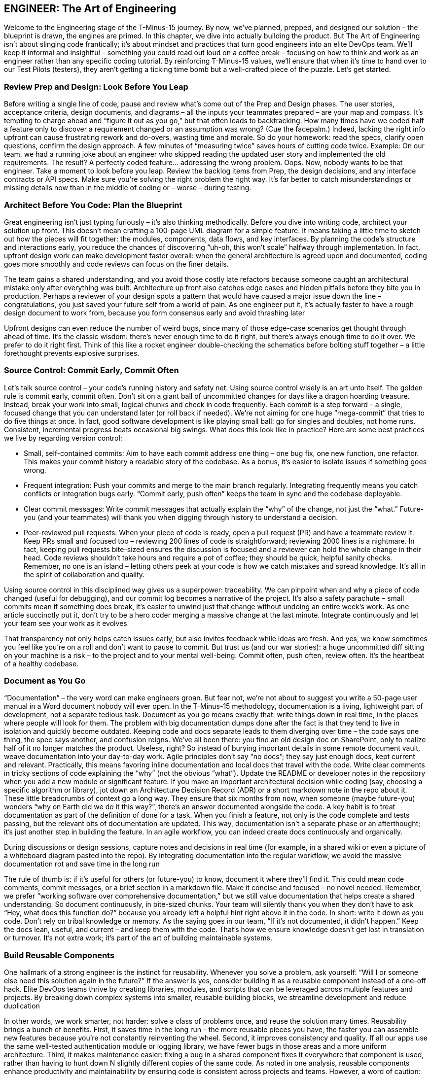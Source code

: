 == ENGINEER: The Art of Engineering

Welcome to the Engineering stage of the T-Minus-15 journey. By now, we’ve planned, prepped, and designed our solution – the blueprint is drawn, the engines are primed. In this chapter, we dive into actually building the product. But The Art of Engineering isn’t about slinging code frantically; it’s about mindset and practices that turn good engineers into an elite DevOps team. We’ll keep it informal and insightful – something you could read out loud on a coffee break – focusing on how to think and work as an engineer rather than any specific coding tutorial. By reinforcing T-Minus-15 values, we’ll ensure that when it’s time to hand over to our Test Pilots (testers), they aren’t getting a ticking time bomb but a well-crafted piece of the puzzle. Let’s get started.

=== Review Prep and Design: Look Before You Leap

Before writing a single line of code, pause and review what’s come out of the Prep and Design phases. The user stories, acceptance criteria, design documents, and diagrams – all the inputs your teammates prepared – are your map and compass. It’s tempting to charge ahead and “figure it out as you go,” but that often leads to backtracking. How many times have we coded half a feature only to discover a requirement changed or an assumption was wrong? (Cue the facepalm.) Indeed, lacking the right info upfront can cause frustrating rework and do-overs, wasting time and morale. So do your homework: read the specs, clarify open questions, confirm the design approach. A few minutes of “measuring twice” saves hours of cutting code twice. Example: On our team, we had a running joke about an engineer who skipped reading the updated user story and implemented the old requirements. The result? A perfectly coded feature… addressing the wrong problem. Oops. Now, nobody wants to be that engineer. Take a moment to look before you leap. Review the backlog items from Prep, the design decisions, and any interface contracts or API specs. Make sure you’re solving the right problem the right way. It’s far better to catch misunderstandings or missing details now than in the middle of coding or – worse – during testing.

=== Architect Before You Code: Plan the Blueprint

Great engineering isn’t just typing furiously – it’s also thinking methodically. Before you dive into writing code, architect your solution up front. This doesn’t mean crafting a 100-page UML diagram for a simple feature. It means taking a little time to sketch out how the pieces will fit together: the modules, components, data flows, and key interfaces. By planning the code’s structure and interactions early, you reduce the chances of discovering “uh-oh, this won’t scale” halfway through implementation. In fact, upfront design work can make development faster overall: when the general architecture is agreed upon and documented, coding goes more smoothly and code reviews can focus on the finer details.

The team gains a shared understanding, and you avoid those costly late refactors because someone caught an architectural mistake only after everything was built. Architecture up front also catches edge cases and hidden pitfalls before they bite you in production. Perhaps a reviewer of your design spots a pattern that would have caused a major issue down the line – congratulations, you just saved your future self from a world of pain. As one engineer put it, it’s actually faster to have a rough design document to work from, because you form consensus early and avoid thrashing later

Upfront designs can even reduce the number of weird bugs, since many of those edge-case scenarios get thought through ahead of time. It’s the classic wisdom: there’s never enough time to do it right, but there’s always enough time to do it over. We prefer to do it right first. Think of this like a rocket engineer double-checking the schematics before bolting stuff together – a little forethought prevents explosive surprises.

=== Source Control: Commit Early, Commit Often

Let’s talk source control – your code’s running history and safety net. Using source control wisely is an art unto itself. The golden rule is commit early, commit often. Don’t sit on a giant ball of uncommitted changes for days like a dragon hoarding treasure. Instead, break your work into small, logical chunks and check in code frequently. Each commit is a step forward – a single, focused change that you can understand later (or roll back if needed). We’re not aiming for one huge “mega-commit” that tries to do five things at once. In fact, good software development is like playing small ball: go for singles and doubles, not home runs. Consistent, incremental progress beats occasional big swings. What does this look like in practice? Here are some best practices we live by regarding version control:

- Small, self-contained commits: Aim to have each commit address one thing – one bug fix, one new function, one refactor. This makes your commit history a readable story of the codebase. As a bonus, it’s easier to isolate issues if something goes wrong.
- Frequent integration: Push your commits and merge to the main branch regularly. Integrating frequently means you catch conflicts or integration bugs early. “Commit early, push often” keeps the team in sync and the codebase deployable.
- Clear commit messages: Write commit messages that actually explain the “why” of the change, not just the “what.” Future-you (and your teammates) will thank you when digging through history to understand a decision.
- Peer-reviewed pull requests: When your piece of code is ready, open a pull request (PR) and have a teammate review it. Keep PRs small and focused too – reviewing 200 lines of code is straightforward; reviewing 2000 lines is a nightmare. In fact, keeping pull requests bite-sized ensures the discussion is focused and a reviewer can hold the whole change in their head. Code reviews shouldn’t take hours and require a pot of coffee; they should be quick, helpful sanity checks. Remember, no one is an island – letting others peek at your code is how we catch mistakes and spread knowledge. It’s all in the spirit of collaboration and quality.

Using source control in this disciplined way gives us a superpower: traceability. We can pinpoint when and why a piece of code changed (useful for debugging), and our commit log becomes a narrative of the project. It’s also a safety parachute – small commits mean if something does break, it’s easier to unwind just that change without undoing an entire week’s work. As one article succinctly put it, don’t try to be a hero coder merging a massive change at the last minute. Integrate continuously and let your team see your work as it evolves

That transparency not only helps catch issues early, but also invites feedback while ideas are fresh. And yes, we know sometimes you feel like you’re on a roll and don’t want to pause to commit. But trust us (and our war stories): a huge uncommitted diff sitting on your machine is a risk – to the project and to your mental well-being. Commit often, push often, review often. It’s the heartbeat of a healthy codebase.

=== Document as You Go

“Documentation” – the very word can make engineers groan. But fear not, we’re not about to suggest you write a 50-page user manual in a Word document nobody will ever open. In the T-Minus-15 methodology, documentation is a living, lightweight part of development, not a separate tedious task. Document as you go means exactly that: write things down in real time, in the places where people will look for them. The problem with big documentation dumps done after the fact is that they tend to live in isolation and quickly become outdated. Keeping code and docs separate leads to them diverging over time – the code says one thing, the spec says another, and confusion reigns. We’ve all been there: you find an old design doc on SharePoint, only to realize half of it no longer matches the product. Useless, right? So instead of burying important details in some remote document vault, weave documentation into your day-to-day work. Agile principles don’t say “no docs”; they say just enough docs, kept current and relevant. Practically, this means favoring inline documentation and local docs that travel with the code. Write clear comments in tricky sections of code explaining the “why” (not the obvious “what”). Update the README or developer notes in the repository when you add a new module or significant feature. If you make an important architectural decision while coding (say, choosing a specific algorithm or library), jot down an Architecture Decision Record (ADR) or a short markdown note in the repo about it. These little breadcrumbs of context go a long way. They ensure that six months from now, when someone (maybe future-you) wonders “why on Earth did we do it this way?”, there’s an answer documented alongside the code. A key habit is to treat documentation as part of the definition of done for a task. When you finish a feature, not only is the code complete and tests passing, but the relevant bits of documentation are updated. This way, documentation isn’t a separate phase or an afterthought; it’s just another step in building the feature. In an agile workflow, you can indeed create docs continuously and organically.

During discussions or design sessions, capture notes and decisions in real time (for example, in a shared wiki or even a picture of a whiteboard diagram pasted into the repo). By integrating documentation into the regular workflow, we avoid the massive documentation rot and save time in the long run

The rule of thumb is: if it’s useful for others (or future-you) to know, document it where they’ll find it. This could mean code comments, commit messages, or a brief section in a markdown file. Make it concise and focused – no novel needed. Remember, we prefer “working software over comprehensive documentation,” but we still value documentation that helps create a shared understanding. So document continuously, in bite-sized chunks. Your team will silently thank you when they don’t have to ask “Hey, what does this function do?” because you already left a helpful hint right above it in the code. In short: write it down as you code. Don’t rely on tribal knowledge or memory. As the saying goes in our team, “If it’s not documented, it didn’t happen.” Keep the docs lean, useful, and current – and keep them with the code. That’s how we ensure knowledge doesn’t get lost in translation or turnover. It’s not extra work; it’s part of the art of building maintainable systems.

=== Build Reusable Components

One hallmark of a strong engineer is the instinct for reusability. Whenever you solve a problem, ask yourself: “Will I or someone else need this solution again in the future?” If the answer is yes, consider building it as a reusable component instead of a one-off hack. Elite DevOps teams thrive by creating libraries, modules, and scripts that can be leveraged across multiple features and projects. By breaking down complex systems into smaller, reusable building blocks, we streamline development and reduce duplication

In other words, we work smarter, not harder: solve a class of problems once, and reuse the solution many times. Reusability brings a bunch of benefits. First, it saves time in the long run – the more reusable pieces you have, the faster you can assemble new features because you’re not constantly reinventing the wheel. Second, it improves consistency and quality. If all our apps use the same well-tested authentication module or logging library, we have fewer bugs in those areas and a more uniform architecture. Third, it makes maintenance easier: fixing a bug in a shared component fixes it everywhere that component is used, rather than having to hunt down N slightly different copies of the same code. As noted in one analysis, reusable components enhance productivity and maintainability by ensuring code is consistent across projects and teams. However, a word of caution: not everything should be turned into a reusable component – at least not prematurely. We still apply judgment. If you have a very specific feature that likely won’t ever be used elsewhere, you can keep it simple and local. But often, you’ll notice patterns or utilities that could benefit others. A good practice is to build functionality in a modular way and promote it to a shared library once it proves generally useful. For example, an engineer on our team needed a robust date parsing function in one service; he wrote it generally, added some extra love (tests, docs), and then we moved it into our common toolkit library. Now everyone uses the same function instead of writing their own (potentially buggy) date parser. Don’t Repeat Yourself (DRY) is the guiding principle here – if you find yourself or your colleagues writing similar code in multiple places, that’s a giant clue that a reusable solution is in order. Building reusable components upfront does take a bit more foresight and effort (writing them in a more generic way, documenting their usage, etc.), but it pays dividends. Think of it as constructing LEGO blocks instead of single-use clay sculptures. LEGO blocks might take effort to design correctly, but once you have them, you can build many structures quickly. In our daily engineering, this could mean writing a script or function library for common tasks (like standardized error handling, or a utility to call an external API) and checking it in a shared repository for the whole team to use. It might mean creating a microservice that serves multiple products rather than each team writing their own version of that service. These investments multiply productivity over time. In summary, cultivate a mindset of reusability. It’s more than just saving code – it’s about creating a consistent ecosystem of tools and components that your team can rely on. Over time, this significantly boosts velocity and quality. Plus, it feels pretty good when a teammate says, “I was able to plug in the module you wrote and it just worked.” Be the engineer who plants seeds of reusable solutions; your whole team’s garden will grow faster and healthier for it.

=== Keep It Simple (KISS)

Ah, the KISS principle – Keep It Simple, Stupid! (or as I prefer to say, Keep It Simple, Seriously). It’s a reminder that in engineering, simplicity is a virtue. We work in a world of complex systems, but our job is to manage and tame that complexity, not add to it. The U.S. Navy coined KISS back in the 1960s to emphasize that designs should be as simple as possible. Decades later, this principle is still golden in software: whenever you’re building something, resist the urge to over-engineer. Fancy algorithms and intricate architectures might stroke our ego, but they can be a nightmare to maintain, understand, and debug. Overengineering often starts with good intentions – you want a flexible, powerful solution – but it can quickly spiral into a Rube Goldberg machine: lots of moving parts, hard to follow, and prone to breaking. Simple code, on the other hand, tends to be more robust and easier to change. It has fewer assumptions and dependencies. Remember, every extra layer of complexity is another layer that can fail or confuse someone. As an engineer, one of the most impactful questions you can ask is, “Do we really need this?” If a simpler approach will solve the problem, grab it. Don’t build a spaceship when a bicycle will do. There’s a famous anecdote that illustrates KISS in a humorous way. During the Space Race, NASA supposedly spent millions of dollars developing a pen that could write in zero gravity, while the Soviet cosmonauts just used a pencil. It’s an amusing story highlighting simple vs. complex solutions – even though, fun fact, the “space pen” story is largely a myth. (In reality, both NASA and the USSR did use a special pressurized pen eventually, and NASA didn’t waste taxpayer millions on it.) But myth or not, the parable’s point stands: sometimes the simplest tool is perfectly fine, and overthinking a problem leads to wasted effort. In our world, this might look like implementing an elaborate, custom cache-invalidation scheme for an app that could have just used a straightforward library – or abstracting a piece of code so heavily in the name of flexibility that no one else can understand how to use it. Keep it simple means designing and coding for clarity and necessity. If you can achieve something with a plain loop instead of a convoluted asynchronous callback chain, do it. Use clear and direct approaches over clever hacks. Optimize for readability. As the legendary software engineer Tony Hoare said, “There are two ways of constructing a software design: one way is to make it so simple that there are obviously no deficiencies; and the other way is to make it so complicated that there are no obvious deficiencies.” Aim for the former. It takes discipline and often restraint – as engineers, we do love our shiny new toys – but simplicity is a superpower. One strategy we use is to refactor mercilessly during development whenever things start feeling overly complex. Got a function that’s doing too much? Break it down. Seeing duplicate logic? Consolidate it. If a design pattern or fancy framework isn’t pulling its weight, don’t force it in. And don’t hesitate to ask peers for a sanity check: “Is this getting too complicated? Can we simplify?” Often an outside perspective helps spot overengineering. In summary, simplicity isn’t about dumbing things down; it’s about smart, elegant design. KISS reminds us that the simplest solution that meets the requirements is usually the best. It’s easier to build, easier to test, and easier to change later. So keep it simple – your code, teammates, and future maintenance budget will thank you.

=== Leverage AI and Low-Code

Software engineering is evolving, and part of the elite team mindset is embracing new tools that can boost our productivity. Two big helpers in our modern toolkit are AI-powered development assistants and low-code platforms. They’re like having extra teammates who can handle some of the grunt work at unbelievable speed (albeit with a watchful eye from you). Leveraging these isn’t “cheating” – it’s smart engineering. We use automation in build and deployment; why not in coding itself? AI for pair programming: By now, many of us have used AI pair programmers like GitHub Copilot or other code assistants. These tools can suggest code snippets, help complete functions, and even catch errors or suggest edge cases. The key is to use them as a partner, not a crutch. An AI can help you explore approaches or write boilerplate code super fast. For example, if you’re unsure how to parse a date string in Python, an AI tool can instantly suggest a code snippet, saving you a trip to Stack Overflow. It’s like having a junior developer who’s read the entire internet and is whispering suggestions in your ear. As of 2024, a majority of professional developers are using AI in their development process (around 63% and growing) – so if you are too, you’re in good company. These tools can make you faster and even improve code quality. Some studies have found that code written with AI assistance gets slightly higher approval in code reviews and developers feel more productive and fulfilled using them. Of course, you must review AI-generated code carefully (it can occasionally be confidently wrong or not match your project style), but when used wisely, it’s a turbo boost for routine tasks. Low-code and no-code platforms: Similarly, low-code tools have risen to prominence for a reason. They let you build certain solutions with minimal hand-written code by using visual interfaces, templates, and pre-built components. Think of tasks like creating internal dashboards, simple forms, or workflows – instead of coding them from scratch, a low-code tool might let you drag-and-drop and configure. This isn’t putting developers out of work; it’s freeing us from reinventing basic UIs or plumbing. We’ve seen huge productivity gains here: surveys show about 72% of developers are now using low-code/no-code tools in some capacity, and an overwhelming number report that these tools significantly boost productivity (over 90% in one survey). That means you can deliver solutions faster, and focus your custom coding on the truly complex, high-value problems. For example, our team needed a simple app to track equipment inventory. One approach: spend a week writing a bespoke web app with a database. Instead, one of our engineers used a low-code platform and had a working prototype by the end of the day. We could then spend our precious coding time on the core product that truly required custom logic. Low-code doesn’t replace our skills – it amplifies them on things that don’t need full-blown code. It’s also a chance to involve non-developers (citizen developers) for simpler solutions, which can foster collaboration and remove bottlenecks. A word of balance: Embrace AI and low-code where they make sense, but also know their limits. Not every problem should be solved with low-code, and not every coding task can be correctly handled by an AI suggestion. Complex, critical algorithm? You’ll craft that logic carefully by hand (though you might still ask AI for unit test ideas or edge-case suggestions). Security- or performance-intensive code? Review AI outputs extra hard or do it manually. Low-code platform for a public-facing app? Maybe, maybe not, depending on its constraints and scalability. Use these tools in the areas they shine: rapid prototyping, automation of boilerplate, simplifying integration tasks, etc. In an elite DevOps team, working smarter is a core value. AI and low-code tools are about working smarter. They free your time and mental energy for the creative and hard parts of engineering by handling some mundane or repetitive parts for you. So don’t shy away from them – leverage them. The future of coding isn’t a lone genius typing in a corner; it’s a well-supported engineer orchestrating various helpers, human and machine, to deliver value quickly and reliably. If Iron Man can have J.A.R.V.I.S., you can have an AI pair programmer. Just remember to remain the one in control – you are the engineer, and these are your tools.

=== Finish What You Start: Make Features Deployable

One of the cardinal rules in our team is “Done” means deployable. As an engineer, you haven’t truly finished a feature until it’s in a state that could be released to users. This mindset keeps us honest – partially done code sitting in a branch or behind a flag might as well be no code at all from the user’s perspective. So we strive to get each feature to a deployable state before jumping to the next one. In practice, that means slicing work into small enough chunks that you can complete, test, and merge them, and ideally even deploy them (if not to production, at least to a staging environment) frequently. It’s far better to have one small feature fully done than five features 80% done each. Unfinished work is inventory – it’s waste until it’s usable. There’s a mantra in Lean and Kanban circles that we love: “Stop starting, start finishing.” In other words, focus on getting your current work to the finish line before grabbing the next shiny task. Work-in-progress (WIP) limits exist for this reason – to encourage completing what’s in flight rather than accumulating half-done tasks. The more things you juggle at once, the longer it takes to finish any one of them. It’s like trying to bake five cakes at the same time in one oven; you’ll end up with a lot of half-baked pastries and a hungry party. Instead, bake one cake, get it ready to serve, then start the next. In our day-to-day, this means when you pick up a user story or task, see it through as much as possible. Integrate your code, fix the bugs, polish the rough edges needed for deployment. If something truly can’t be finished because of an external dependency, communicate that and possibly pick up a small filler task, but resist the urge to just start building something else “in parallel” for the sake of staying busy. Busyness is not the goal; value delivery is. By keeping WIP low and focusing on getting features done, we reduce confusion and hand-off issues, and we can actually deliver incremental value continuously. Another aspect of making features deployable is thinking about release-ability from the start. Use feature flags or toggles if you must merge something that’s not user-ready, so it can be safely turned off until it is ready. Write the basic automated tests as you develop, so that by the time you say “I’m done,” you have confidence nothing major is broken. It’s a great feeling to know your feature could be shipped to real users at a moment’s notice because you’ve coded, reviewed, tested, and integrated it fully. It also de-risks the project – no more scrambling near a deadline because a bunch of half-done pieces suddenly need finishing all at once. So, prioritize finishing. It’s a mindset of completion. When in doubt, ask “Can we deploy this now?” If the answer is “not yet, it still needs X,” then X is what you tackle before doing unrelated Y or Z. By doing this, you ensure a steady flow of value out to the Test and Operate stages. And psychologically, it’s rewarding – you see continuous progress and tangible outcomes, which beats the stress of carrying a pile of unfinished tasks on your back. An elite DevOps engineer is like a relay runner who always passes the baton (the code) cleanly to the next stage (testing/QA) without dropping it. Finish each sprint strong by getting your work truly “done done” – that’s how we maintain momentum and deliver reliably.

=== Think Like an End User (How Might They Break It?)

While writing code, it’s easy to get tunnel vision about the happy path – the scenario where everything goes as expected. But real users are unpredictable, and the world is messy. One of the best habits you can develop is to think like an end user or a tester while you’re engineering. Ask yourself, “How might someone break this feature?” This mindset will prompt you to consider edge cases and error handling before the code ever lands in QA. Essentially, you’re doing a bit of a mental crash test on your code. If you can anticipate how things might go wrong, you can build in guards against those failures or at least detect and handle them gracefully. Here’s a strategy: pretend you’re a mischievous or clueless user (sometimes they’re one and the same!). What are all the weird, wrong, or extreme things you might do? Try inputs that don’t make sense, click buttons in odd sequences, use the app in ways the requirements didn’t explicitly cover. This kind of creative paranoia is what our Test Pilots excel at, and as an engineer you’d do well to channel some of that energy early. In fact, adopting a tester’s mindset as you code can significantly improve quality – for instance, writing unit tests for your code naturally forces you to think through edge cases
softwareengineering.stackexchange.com
. If you’re TDD-inclined, you’ve experienced this: you start writing tests and suddenly realize “hmm, what if this input is null or that API call fails?” That’s you discovering a break scenario upfront. To systematically think of breakage possibilities, consider making a quick checklist for each feature:

- Invalid Inputs: What if the user enters nonsense, extremely large values, or leaves inputs blank when they shouldn’t?
Boundary Conditions: Does your logic handle the first, last, or zero items correctly? (e.g., an empty list, a maxed-out counter, the edge of a date range)
- Failure of External Systems: What if that third-party API call times out or returns an error? Do we retry, fail gracefully, show a friendly message?
- Out-of-Order Actions: Can the user do things in an order that might break assumptions? (For example, deleting an item that’s currently in use, or hitting “submit” twice quickly)
- Security and Misuse: Could a malicious user exploit this? (e.g., entering SQL in a text box, manipulating identifiers in URLs to access data they shouldn’t)

By asking these questions during development, you’ll catch a lot of issues early. It’s much easier to build robustness in from the start than to patch holes later. Plus, your testers will be pleasantly surprised (maybe even a bit bummed, in a good way) when their usual tricks to break the software don’t work because you already thought of them. As a result, the bug count goes down and confidence in the product goes up. A little healthy pessimism goes a long way. Assume the user will find every possible way to misuse your feature – because given enough users, someone inevitably will. This isn’t about distrusting users; it’s about acknowledging that not everyone follows the script in your head. Users will input strange characters, push system limits, and take unplanned paths. Embrace that reality and code defensively. Validate inputs, handle exceptions, and add meaningful error messages for unexpected scenarios. In summary, don’t just code for when everything goes right – code for when things go wrong. By adopting the end user’s (or tester’s) perspective, you’ll build more resilient software. It’s a mindset shift: from “I assume this will be used correctly” to “I assume Murphy’s Law – if it can be used incorrectly, it will, so I’ll prepare for that.” This approach sets the stage perfectly for the next phase in our journey, the Test phase, because you’re effectively doing a mini-test design in your head as you write each piece. It tightens the feedback loop and makes you a sharper, more quality-minded engineer.

=== Collaborate, Don’t Isolate

There’s a romantic image of the lone programmer, headphones on, cranking out genius code in isolation. But in a DevOps team (or any modern software team), collaboration beats isolation every time. Software is a team sport. The best engineers know when to reach out, pair up, and share knowledge. In T-Minus-15 we emphasize that no one should be throwing work “over the wall” to the next person – instead, we work together to get it across the finish line. Engineers don’t just chuck code to the Test Pilots and wipe their hands; testers don’t just say “it’s broken” and walk away
linkedin.com
. We interact, communicate, and solve problems together. What does collaboration look like in practice during the Engineering phase? It can take many forms, all of them valuable:

- Pair programming with teammates: Two heads, one keyboard. Pairing (or mob programming with a few people) on tricky problems can produce better code and spread knowledge. If you’re stuck or the design is complex, grab a colleague and tackle it together. You’d be amazed how quickly a fresh set of eyes can unstick an issue or how much cleaner a solution becomes when two people brainstorm it. Plus, it’s more fun coding with a buddy – you share a few laughs along the way and learn from each other’s techniques.
- Real-time collaboration with testers: Instead of a silo where devs build and then testers independently find issues days later, we prefer a tight feedback loop. If a feature is ready for testing, sit with a Test Pilot (in person or via screen-share) while they go through it. Seeing how someone else uses your feature in real time is eye-opening. They might do something you didn’t expect and boom, there’s a bug – but now you can diagnose it on the spot, fix it, and learn from it together. Testers can describe what they’re doing and you can explain the intended behavior; this mutual understanding leads to faster resolution and fewer back-and-forth “bug report tickets.” It’s truly a team quality effort.
- Peer reviews and knowledge sharing: Code reviews, design discussions, architecture whiteboard sessions – these are all collaborative moments. Take them seriously. When you review someone’s code, it’s not to nitpick – it’s to help improve the work and to learn what that code is doing (so you could maintain it too). Share tips and praise in reviews (“Nice use of that pattern here!” goes a long way). By being generous with knowledge, you raise the whole team’s expertise.
- Swarming on problems: When a tough bug appears or production issue fires off an alert, we often swarm on it as a team. The attitude is not “Jim’s module, Jim’s problem,” but “let’s all solve this.” We’ll pull in people from engineering, testing, ops – whoever can help – and hash it out collectively. This breaks down silos and leads to faster fixes. It also builds a sense of camaraderie: we win or lose together.
- Collaboration does require good communication. It means sometimes stepping away from your personal coding zone to talk, write on a virtual whiteboard, or explain your thought process. It also means listening – being open to others’ ideas and feedback. Remember, every member of the team brings a unique perspective. A junior developer might have a fresh insight on a problem you’re over-complicating. A tester might suggest an alternate flow that simplifies the feature. A product owner might clarify the intent behind a requirement, sparing you from building the wrong thing. Talk to each other! It sounds obvious, but in practice we often see teams where devs, QAs, ops, etc., operate on separate islands. Not in an elite team. In our team, we blur those boundaries whenever possible. A quick example: We had a nasty bug that only appeared under very specific conditions in production. Instead of dev handing it to QA to reproduce, and QA throwing it back saying “still broken,” one of our engineers and one test pilot sat together for an afternoon. They replicated the issue in a test environment, tried different approaches, checked logs together, and eventually cracked the case. Both learned a ton, and the fix went out the next day. That beat a week of back-and-forth Jira comments hands down. In the end, collaboration builds trust and efficiency. When engineers collaborate, code gets better and people grow faster. When engineers and testers collaborate, quality skyrockets and “us vs. them” walls crumble. DevOps at its heart is about breaking silos – Dev and Ops, Dev and QA, etc., working hand in hand. So be proactive: if you wrote a piece of code, invite someone to run through it with you. If a tester finds a bug that puzzles you, jump on a call and investigate together. If you learned something cool, share it at the next team meeting or in chat. This culture of openness is contagious and results in a team that’s truly greater than the sum of its parts.

=== Balancing Focus and Flow

Now, a caveat to all this collaboration: it doesn’t mean we spend the whole day in meetings or constantly interrupting each other on chat. Engineers need uninterrupted focus time – that magical state of flow where you can deeply concentrate on a complex task. It’s in those extended periods of focus that we solve hard problems and write our best code. A single random meeting plopped in the middle of the afternoon can shatter that flow; as Paul Graham famously noted, one meeting can blow an entire afternoon for a maker-type schedule
scrum.org
. We’ve all felt this: you’re knee-deep in debugging or crafting an algorithm, and ding! a meeting reminder or someone taps you on the shoulder – there goes your mental stack, and it takes a while to rebuild. So, how to balance this need for focus with the collaborative spirit we just raved about? Firstly, it helps if the whole team acknowledges the difference between “maker time” and “manager time.” Makers (developers, testers, writers – anyone who creates) typically need longer blocks of time, whereas managers or coordinators operate in hourly slices
scrum.org
. Neither is better; they’re just different. But when managers (or Scrum Masters, Product Owners, etc.) schedule constant check-ins and updates, it can disrupt the makers’ productivity. We handle this by establishing team norms for focus time. For instance, we might set aside certain hours of the day as “quiet hours” where no meetings are scheduled and interruptions are minimized. Some teams do no-meeting Wednesdays or have core hours like 10am-3pm for collaboration, leaving early mornings or late afternoons for deep work. Figure out what works for your context, but the point is to give developers regular, predictable windows to get in the zone. As an engineer, you can take initiative too. Block off focus time on your calendar – literally make an event that says “Coding Focus” – so others see you’re not available unless it’s urgent. Use do-not-disturb modes in Slack or Teams when you really need to hunker down. It’s perfectly fine to let a message sit for an hour while you finish writing that module. We want to support collaboration, but it’s also okay to politely say, “Can we sync on this a bit later? I’m in the middle of something.” Most teammates will understand, because they’ve been there. On the flip side, don’t become a hermit. Supporting team collaboration means being responsive when someone truly needs you or when your input can unblock others. It’s a balance. If you’re heads-down for half a day, make sure to surface for air and check if any critical messages or pull requests need your review. Perhaps dedicate specific times (say, top of each hour or certain intervals) to quickly scan for anything pressing from teammates, then dive back in. This way, you’re not constantly multi-tasking (which kills focus), but you’re also not leaving colleagues hanging for an entire day. Our team has learned that everyone – not just devs – benefits from some focus time
linkedin.com
. Even managers need thinking time, and testers might need undisturbed time to run a complex test scenario. So we try to foster a culture where focus time is respected. When someone’s in the zone, we avoid yanking them out unless it’s truly important. We use async communication where possible (drop a note or ticket that they can see later rather than a constant stream of pings). In summary, find a rhythm between collaboration and focus. It might seem paradoxical, but you can do both: collaborate intensely at key moments and work alone intensely at others. The key is communication and setting expectations. Let your team know when you’re focusing, and likewise be mindful of others’ focus needs. By structuring our days with both collaborative sessions (pairing, design discussions, quick stand-ups) and protected solo time, we get the best of both worlds. We preserve our productivity and sanity, yet remain aligned and supportive as a team. Remember, an elite DevOps team isn’t one that just cranks 100% in isolation, nor one that’s 100% in meetings – it’s one that finds the sweet spot. Flow state and team sync, both are crucial. Protect both. When you do, you’ll notice the work quality improves (because you had time to do it right) and the team synergy improves (because you made time to connect). That’s the art: knowing when to shut the door and focus, and when to open it and collaborate.

By mastering The Art of Engineering, you transform coding from a solitary task into a team-driven craft. You plan before you code, keep your code clean and simple, use modern tools to your advantage, finish what you start, preempt problems, and work hand-in-hand with your teammates. These habits and mindsets are what elevate a developer into an elite engineer within a high-performing DevOps crew. We’ve now built something solid – from here, our Test Pilots will take that baton and put our work through its paces. But because we engineered with care, collaboration, and foresight, we’re handing them a rocket that’s far less likely to explode on the launchpad. Next up: Testing – where we verify and prove everything we’ve crafted. Get ready to see how a culture of quality and teamwork continues as we move from engineering into the test phase of T-Minus-15. Onward!